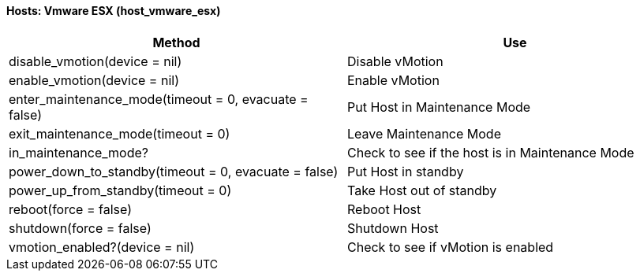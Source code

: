 [[hosts:-vmware-esx-host_vmware_esx]]
==== Hosts: Vmware ESX (host_vmware_esx)



[cols="1,1", frame="all", options="header"]
|===
| 
						
							Method
						
					
| 
						
							Use
						
					

| 
						
							disable_vmotion(device = nil)
						
					
| 
						
							Disable vMotion
						
					

| 
						
							enable_vmotion(device = nil)
						
					
| 
						
							Enable vMotion
						
					

| 
						
							enter_maintenance_mode(timeout = 0, evacuate = false)
						
					
| 
						
							Put Host in Maintenance Mode
						
					

| 
						
							exit_maintenance_mode(timeout = 0)
						
					
| 
						
							Leave Maintenance Mode
						
					

| 
						
							in_maintenance_mode?
						
					
| 
						
							Check to see if the host is in Maintenance Mode
						
					

| 
						
							power_down_to_standby(timeout = 0, evacuate = false)
						
					
| 
						
							Put Host in standby
						
					

| 
						
							power_up_from_standby(timeout = 0)
						
					
| 
						
							Take Host out of standby
						
					

| 
						
							reboot(force = false)
						
					
| 
						
							Reboot Host
						
					

| 
						
							shutdown(force = false)
						
					
| 
						
							Shutdown Host
						
					

| 
						
							vmotion_enabled?(device = nil)
						
					
| 
						
							Check to see if vMotion is enabled
						
					
|===



